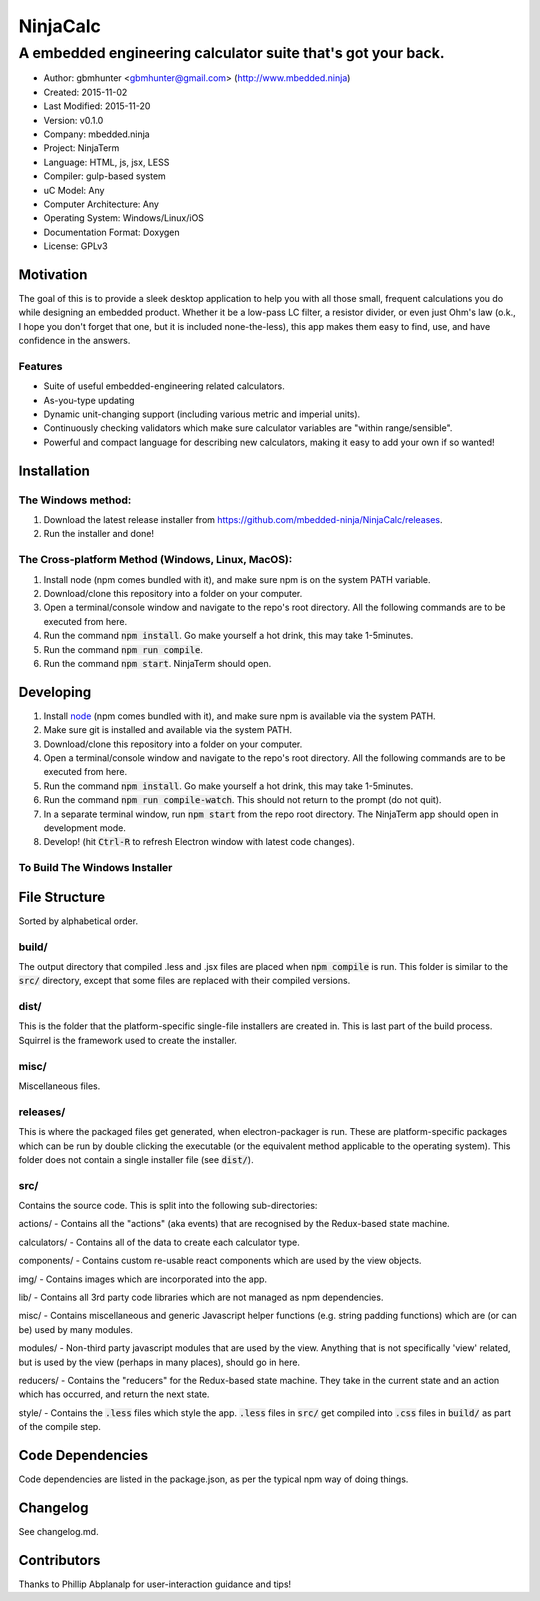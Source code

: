 ===========
NinjaCalc
===========

------------------------------------------------------------------------------------------
A embedded engineering calculator suite that's got your back.
------------------------------------------------------------------------------------------

- Author: gbmhunter <gbmhunter@gmail.com> (http://www.mbedded.ninja)
- Created: 2015-11-02
- Last Modified: 2015-11-20
- Version: v0.1.0
- Company: mbedded.ninja
- Project: NinjaTerm
- Language: HTML, js, jsx, LESS
- Compiler: gulp-based system
- uC Model: Any
- Computer Architecture: Any
- Operating System: Windows/Linux/iOS
- Documentation Format: Doxygen
- License: GPLv3

Motivation
==========

The goal of this is to provide a sleek desktop application to help you with all those small, frequent calculations you do while designing an embedded product. Whether it be a low-pass LC filter, a resistor divider, or even just Ohm's law (o.k., I hope you don't forget that one, but it is included none-the-less), this app makes them easy to find, use, and have confidence in the answers.

Features
--------

- Suite of useful embedded-engineering related calculators.
- As-you-type updating
- Dynamic unit-changing support (including various metric and imperial units).
- Continuously checking validators which make sure calculator variables are "within range/sensible".
- Powerful and compact language for describing new calculators, making it easy to add your own if so wanted!

Installation
============

The Windows method:
-------------------

#. Download the latest release installer from https://github.com/mbedded-ninja/NinjaCalc/releases.
#. Run the installer and done!

The Cross-platform Method (Windows, Linux, MacOS):
--------------------------------------------------

#. Install node (npm comes bundled with it), and make sure npm is on the system PATH variable.
#. Download/clone this repository into a folder on your computer.
#. Open a terminal/console window and navigate to the repo's root directory. All the following commands are to be executed from here.
#. Run the command :code:`npm install`. Go make yourself a hot drink, this may take 1-5minutes.
#. Run the command :code:`npm run compile`.
#. Run the command :code:`npm start`. NinjaTerm should open.

Developing
==========

#. Install node_ (npm comes bundled with it), and make sure npm is available via the system PATH.
#. Make sure git is installed and available via the system PATH.
#. Download/clone this repository into a folder on your computer.
#. Open a terminal/console window and navigate to the repo's root directory. All the following commands are to be executed from here.
#. Run the command :code:`npm install`. Go make yourself a hot drink, this may take 1-5minutes.
#. Run the command :code:`npm run compile-watch`. This should not return to the prompt (do not quit).
#. In a separate terminal window, run :code:`npm start` from the repo root directory. The NinjaTerm app should open in development mode.
#. Develop! (hit :code:`Ctrl-R` to refresh Electron window with latest code changes).

.. _node: https://nodejs.org/en/

To Build The Windows Installer
------------------------------



File Structure 
==============

Sorted by alphabetical order.

build/
------

The output directory that compiled .less and .jsx files are placed when :code:`npm compile` is run. This folder is similar to the :code:`src/` directory, except that some files are replaced with their compiled versions.

dist/
-----

This is the folder that the platform-specific single-file installers are created in. This is last part of the build process. Squirrel is the framework used to create the installer. 

misc/
-----

Miscellaneous files.

releases/
---------

This is where the packaged files get generated, when electron-packager is run. These are platform-specific packages which can be run by double clicking the executable (or the equivalent method applicable to the operating system). This folder does not contain a single installer file (see :code:`dist/`).

src/
----

Contains the source code. This is split into the following sub-directories:

actions/ - Contains all the "actions" (aka events) that are recognised by the Redux-based state machine.

calculators/ - Contains all of the data to create each calculator type.

components/ - Contains custom re-usable react components which are used by the view objects.

img/ - Contains images which are incorporated into the app.

lib/ - Contains all 3rd party code libraries which are not managed as npm dependencies.

misc/ - Contains miscellaneous and generic Javascript helper functions (e.g. string padding functions) which are (or can be) used by many modules. 

modules/ - Non-third party javascript modules that are used by the view. Anything that is not specifically 'view' related, but is used by the view (perhaps in many places), should go in here.

reducers/ - Contains the "reducers" for the Redux-based state machine. They take in the current state and an action which has occurred, and return the next state.

style/ - Contains the :code:`.less` files which style the app. :code:`.less` files in :code:`src/` get compiled into :code:`.css` files in :code:`build/` as part of the compile step.


Code Dependencies
=================

Code dependencies are listed in the package.json, as per the typical npm way of doing things.

Changelog
=========

See changelog.md.

Contributors
============

Thanks to Phillip Abplanalp for user-interaction guidance and tips!